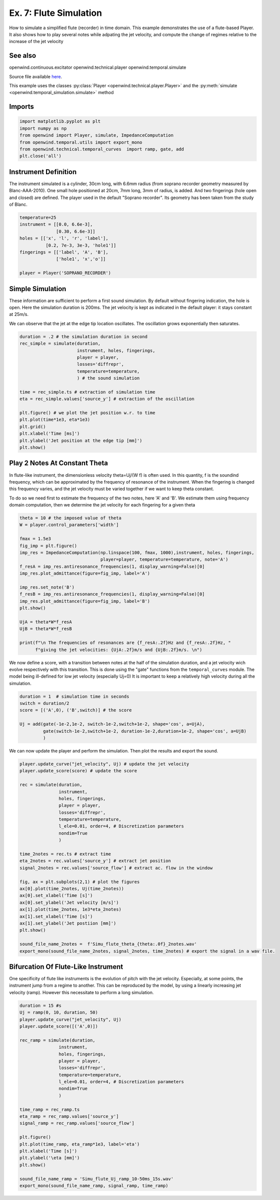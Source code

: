 
Ex. 7: Flute Simulation
=======================

How to simulate a simplified flute (recorder) in time domain.
This example demonstrates the use of a flute-based Player. It also shows how
to play several notes while adpating the jet velocity, and compute the change of
regimes relative to the increase of the jet velocity

See also
--------

openwind.continuous.excitator
openwind.technical.player
openwind.temporal.simulate

Source file available `here <https://gitlab.inria.fr/openwind/openwind/-/blob/master/examples/temporal/Ex7_Flute_simulation.py>`_.

This example uses the classes :py:class:`Player <openwind.technical.player.Player>` and the
:py:meth:`simulate <openwind.temporal_simulation.simulate>` method

Imports
-------

.. code-block:: python

   import matplotlib.pyplot as plt
   import numpy as np
   from openwind import Player, simulate, ImpedanceComputation
   from openwind.temporal.utils import export_mono
   from openwind.technical.temporal_curves  import ramp, gate, add
   plt.close('all')

Instrument Definition
---------------------

The instrument simulated is a cylinder, 30cm long, with 6.6mm radius (from
soprano recorder geometry measured by Blanc-AAA-2010). One small hole
positioned at 20cm, 7mm long, 3mm of radius, is added. And two fingerings
(hole open and closed) are defined. The player used in the default "Soprano recorder".
Its geometry has been taken from the study of Blanc.

.. code-block:: python

   temperature=25
   instrument = [[0.0, 6.6e-3],
                 [0.30, 6.6e-3]]
   holes = [['x', 'l', 'r', 'label'],
             [0.2, 7e-3, 3e-3, 'hole1']]
   fingerings = [['label', 'A', 'B'],
                 ['hole1', 'x','o']]

   player = Player('SOPRANO_RECORDER')

Simple Simulation
-----------------

These information are sufficient to perform a first sound simulation. By default
without fingering indication, the hole is open.
Here the simulation duration is 200ms. The jet velocity is kept as indicated
in the default player: it stays constant at 25m/s.

We can observe that the jet at the edge tip location oscillates. The oscillation
grows exponentially then saturates.

.. code-block:: python

   duration = .2 # the simulation duration in second
   rec_simple = simulate(duration,
                         instrument, holes, fingerings,
                         player = player,
                         losses='diffrepr',
                         temperature=temperature,
                         ) # the sound simulation

   time = rec_simple.ts # extraction of simulation time
   eta = rec_simple.values['source_y'] # extraction of the oscillation

   plt.figure() # we plot the jet position w.r. to time
   plt.plot(time*1e3, eta*1e3)
   plt.grid()
   plt.xlabel('Time [ms]')
   plt.ylabel('Jet position at the edge tip [mm]')
   plt.show()

Play 2 Notes At Constant Theta
------------------------------

In flute-like instrument, the dimensionless velocity theta=Uj/(W f) is often
used. In this quantity, f is the soundind frequency, which can be approximated
by the frequency of resonance of the instrument. When the fingering is changed
this frequency varies, and the jet velocity must be varied together if we want
to keep theta constant.

To do so we need first to estimate the frequency of the two notes, here 'A'
and 'B'. We estimate them using frequency domain computation, then we determine
the jet velocity for each fingering for a given theta

.. code-block:: python

   theta = 10 # the imposed value of theta
   W = player.control_parameters['width']

   fmax = 1.5e3
   fig_imp = plt.figure()
   imp_res = ImpedanceComputation(np.linspace(100, fmax, 1000),instrument, holes, fingerings,
                                  player=player, temperature=temperature, note='A')
   f_resA = imp_res.antiresonance_frequencies(1, display_warning=False)[0]
   imp_res.plot_admittance(figure=fig_imp, label='A')

   imp_res.set_note('B')
   f_resB = imp_res.antiresonance_frequencies(1, display_warning=False)[0]
   imp_res.plot_admittance(figure=fig_imp, label='B')
   plt.show()

   UjA = theta*W*f_resA
   UjB = theta*W*f_resB

   print(f"\n The frequencies of resonances are {f_resA:.2f}Hz and {f_resA:.2f}Hz, "
         f"giving the jet velocities: {UjA:.2f}m/s and {UjB:.2f}m/s. \n")

We now define a score, with a transition between notes at the half of the
simulation duration, and a jet velocity wich evolve respectively with this
transition. This is done using the "gate" functions from the ``temporal_curves``
module. The model being ill-defined for low jet velocity (especially Uj=0)
It is important to keep a relatively high velocity during all the simulation.

.. code-block:: python

   duration = 1  # simulation time in seconds
   switch = duration/2
   score = [('A',0), ('B',switch)] # the score

   Uj = add(gate(-1e-2,1e-2, switch-1e-2,switch+1e-2, shape='cos', a=UjA),
            gate(switch-1e-2,switch+1e-2, duration-1e-2,duration+1e-2, shape='cos', a=UjB)
            )

We can now update the player and perform the simulation. Then plot the results
and export the sound.

.. code-block:: python

   player.update_curve("jet_velocity", Uj) # update the jet velocity
   player.update_score(score) # update the score

   rec = simulate(duration,
                  instrument,
                  holes, fingerings,
                  player = player,
                  losses='diffrepr',
                  temperature=temperature,
                  l_ele=0.01, order=4, # Discretization parameters
                  nondim=True
                  )

   time_2notes = rec.ts # extract time
   eta_2notes = rec.values['source_y'] # extract jet position
   signal_2notes = rec.values['source_flow'] # extract ac. flow in the window

   fig, ax = plt.subplots(2,1) # plot the figures
   ax[0].plot(time_2notes, Uj(time_2notes))
   ax[0].set_xlabel('Time [s]')
   ax[0].set_ylabel('Jet velocity [m/s]')
   ax[1].plot(time_2notes, 1e3*eta_2notes)
   ax[1].set_xlabel('Time [s]')
   ax[1].set_ylabel('Jet postiion [mm]')
   plt.show()

   sound_file_name_2notes =  f'Simu_flute_theta_{theta:.0f}_2notes.wav'
   export_mono(sound_file_name_2notes, signal_2notes, time_2notes) # export the signal in a wav file.

Bifurcation Of Flute-Like Instrument
------------------------------------

One specificity of flute like instruments is the evolution of pitch with
the jet velocity. Especially, at some points, the instrument jump from
a regime to another. This can be reproduced by the model, by using a linearly
increasing jet velocity (ramp). However this necessitate to perform a long
simulation.

.. code-block:: python

   duration = 15 #s
   Uj = ramp(0, 10, duration, 50)
   player.update_curve("jet_velocity", Uj)
   player.update_score([('A',0)])

   rec_ramp = simulate(duration,
                  instrument,
                  holes, fingerings,
                  player = player,
                  losses='diffrepr',
                  temperature=temperature,
                  l_ele=0.01, order=4, # Discretization parameters
                  nondim=True
                  )

   time_ramp = rec_ramp.ts
   eta_ramp = rec_ramp.values['source_y']
   signal_ramp = rec_ramp.values['source_flow']

   plt.figure()
   plt.plot(time_ramp, eta_ramp*1e3, label='eta')
   plt.xlabel('Time [s]')
   plt.ylabel('\eta [mm]')
   plt.show()

   sound_file_name_ramp = 'Simu_flute_Uj_ramp_10-50ms_15s.wav'
   export_mono(sound_file_name_ramp, signal_ramp, time_ramp)
